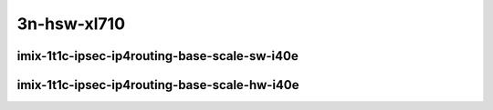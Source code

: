 
.. raw:: latex

    \clearpage

.. raw:: html

    <script type="text/javascript">

        function getDocHeight(doc) {
            doc = doc || document;
            var body = doc.body, html = doc.documentElement;
            var height = Math.max( body.scrollHeight, body.offsetHeight,
                html.clientHeight, html.scrollHeight, html.offsetHeight );
            return height;
        }

        function setIframeHeight(id) {
            var ifrm = document.getElementById(id);
            var doc = ifrm.contentDocument? ifrm.contentDocument:
                ifrm.contentWindow.document;
            ifrm.style.visibility = 'hidden';
            ifrm.style.height = "10px"; // reset to minimal height ...
            // IE opt. for bing/msn needs a bit added or scrollbar appears
            ifrm.style.height = getDocHeight( doc ) + 4 + "px";
            ifrm.style.visibility = 'visible';
        }

    </script>

..
    ## 3n-hsw-xl710
    ### imix-?t?c-ipsec-ip4routing-base-scale-sw-i40e
    10ge2p1xl710-ethip4ipsec4tnlsw-ip4base-int-aes256gcm-ndrpdr
    10ge2p1xl710-ethip4ipsec4tnlsw-ip4base-int-aes128cbc-hmac512sha-ndrpdr
    10ge2p1xl710-ethip4ipsec1000tnlsw-ip4base-int-aes256gcm-ndrpdr
    10ge2p1xl710-ethip4ipsec1000tnlsw-ip4base-int-aes128cbc-hmac512sha-ndrpdr
    10ge2p1xl710-ethip4ipsec10000tnlsw-ip4base-int-aes256gcm-ndrpdr
    10ge2p1xl710-ethip4ipsec10000tnlsw-ip4base-int-aes128cbc-hmac512sha-ndrpdr

    ### imix-?t?c-ipsec-ip4routing-base-scale-hw-i40e
    10ge2p1xl710-ethip4ipsec1tnlhw-ip4base-int-aes256gcm-ndrpdr
    10ge2p1xl710-ethip4ipsec1tnlhw-ip4base-int-aes128cbc-hmac512sha-ndrpdr
    10ge2p1xl710-ethip4ipsec1000tnlhw-ip4base-int-aes256gcm-ndrpdr
    10ge2p1xl710-ethip4ipsec1000tnlhw-ip4base-int-aes128cbc-hmac512sha-ndrpdr

3n-hsw-xl710
~~~~~~~~~~~~

imix-1t1c-ipsec-ip4routing-base-scale-sw-i40e
---------------------------------------------

.. raw:: html

    <center>
    <iframe id="01" onload="setIframeHeight(this.id)" width="700" frameborder="0" scrolling="no" src="../../_static/vpp/3n-hsw-xl710-imix-1t1c-ipsec-ip4routing-base-scale-sw-i40e-ndr.html"></iframe>
    <p><br></p>
    </center>

.. raw:: latex

    \begin{figure}[H]
        \centering
            \graphicspath{{../_build/_static/vpp/}}
            \includegraphics[clip, trim=0cm 0cm 5cm 0cm, width=0.70\textwidth]{3n-hsw-xl710-imix-1t1c-ipsec-ip4routing-base-scale-sw-i40e-ndr}
            \label{fig:3n-hsw-xl710-imix-1t1c-ipsec-ip4routing-base-scale-sw-i40e-ndr}
    \end{figure}

.. raw:: latex

    \clearpage

.. raw:: html

    <center>
    <iframe id="02" onload="setIframeHeight(this.id)" width="700" frameborder="0" scrolling="no" src="../../_static/vpp/3n-hsw-xl710-imix-1t1c-ipsec-ip4routing-base-scale-sw-i40e-pdr.html"></iframe>
    <p><br></p>
    </center>

.. raw:: latex

    \begin{figure}[H]
        \centering
            \graphicspath{{../_build/_static/vpp/}}
            \includegraphics[clip, trim=0cm 0cm 5cm 0cm, width=0.70\textwidth]{3n-hsw-xl710-imix-1t1c-ipsec-ip4routing-base-scale-sw-i40e-pdr}
            \label{fig:3n-hsw-xl710-imix-1t1c-ipsec-ip4routing-base-scale-sw-i40e-pdr}
    \end{figure}

.. raw:: latex

    \clearpage

imix-1t1c-ipsec-ip4routing-base-scale-hw-i40e
---------------------------------------------

.. raw:: html

    <center>
    <iframe id="11" onload="setIframeHeight(this.id)" width="700" frameborder="0" scrolling="no" src="../../_static/vpp/3n-hsw-xl710-imix-1t1c-ipsec-ip4routing-base-scale-hw-i40e-ndr.html"></iframe>
    <p><br></p>
    </center>

.. raw:: latex

    \begin{figure}[H]
        \centering
            \graphicspath{{../_build/_static/vpp/}}
            \includegraphics[clip, trim=0cm 0cm 5cm 0cm, width=0.70\textwidth]{3n-hsw-xl710-imix-1t1c-ipsec-ip4routing-base-scale-hw-i40e-ndr}
            \label{fig:3n-hsw-xl710-imix-1t1c-ipsec-ip4routing-base-scale-hw-i40e-ndr}
    \end{figure}

.. raw:: latex

    \clearpage

.. raw:: html

    <center>
    <iframe id="12" onload="setIframeHeight(this.id)" width="700" frameborder="0" scrolling="no" src="../../_static/vpp/3n-hsw-xl710-imix-1t1c-ipsec-ip4routing-base-scale-hw-i40e-pdr.html"></iframe>
    <p><br></p>
    </center>

.. raw:: latex

    \begin{figure}[H]
        \centering
            \graphicspath{{../_build/_static/vpp/}}
            \includegraphics[clip, trim=0cm 0cm 5cm 0cm, width=0.70\textwidth]{3n-hsw-xl710-imix-1t1c-ipsec-ip4routing-base-scale-hw-i40e-pdr}
            \label{fig:3n-hsw-xl710-imix-1t1c-ipsec-ip4routing-base-scale-hw-i40e-pdr}
    \end{figure}
